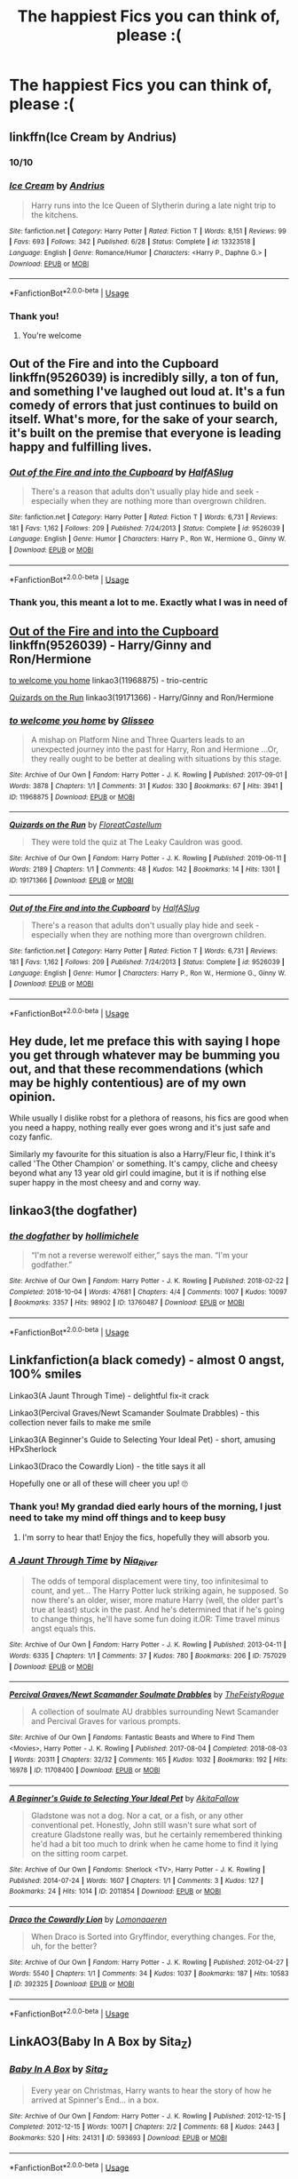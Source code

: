 #+TITLE: The happiest Fics you can think of, please :(

* The happiest Fics you can think of, please :(
:PROPERTIES:
:Author: paula-dawg
:Score: 21
:DateUnix: 1565082437.0
:DateShort: 2019-Aug-06
:FlairText: Request
:END:

** linkffn(Ice Cream by Andrius)
:PROPERTIES:
:Score: 21
:DateUnix: 1565094541.0
:DateShort: 2019-Aug-06
:END:

*** 10/10
:PROPERTIES:
:Author: FrystByte
:Score: 7
:DateUnix: 1565096239.0
:DateShort: 2019-Aug-06
:END:


*** [[https://www.fanfiction.net/s/13323518/1/][*/Ice Cream/*]] by [[https://www.fanfiction.net/u/829951/Andrius][/Andrius/]]

#+begin_quote
  Harry runs into the Ice Queen of Slytherin during a late night trip to the kitchens.
#+end_quote

^{/Site/:} ^{fanfiction.net} ^{*|*} ^{/Category/:} ^{Harry} ^{Potter} ^{*|*} ^{/Rated/:} ^{Fiction} ^{T} ^{*|*} ^{/Words/:} ^{8,151} ^{*|*} ^{/Reviews/:} ^{99} ^{*|*} ^{/Favs/:} ^{693} ^{*|*} ^{/Follows/:} ^{342} ^{*|*} ^{/Published/:} ^{6/28} ^{*|*} ^{/Status/:} ^{Complete} ^{*|*} ^{/id/:} ^{13323518} ^{*|*} ^{/Language/:} ^{English} ^{*|*} ^{/Genre/:} ^{Romance/Humor} ^{*|*} ^{/Characters/:} ^{<Harry} ^{P.,} ^{Daphne} ^{G.>} ^{*|*} ^{/Download/:} ^{[[http://www.ff2ebook.com/old/ffn-bot/index.php?id=13323518&source=ff&filetype=epub][EPUB]]} ^{or} ^{[[http://www.ff2ebook.com/old/ffn-bot/index.php?id=13323518&source=ff&filetype=mobi][MOBI]]}

--------------

*FanfictionBot*^{2.0.0-beta} | [[https://github.com/tusing/reddit-ffn-bot/wiki/Usage][Usage]]
:PROPERTIES:
:Author: FanfictionBot
:Score: 2
:DateUnix: 1565094601.0
:DateShort: 2019-Aug-06
:END:


*** Thank you!
:PROPERTIES:
:Author: paula-dawg
:Score: 1
:DateUnix: 1565102488.0
:DateShort: 2019-Aug-06
:END:

**** You're welcome
:PROPERTIES:
:Score: 1
:DateUnix: 1565103308.0
:DateShort: 2019-Aug-06
:END:


** *Out of the Fire and into the Cupboard* linkffn(9526039) is incredibly silly, a ton of fun, and something I've laughed out loud at. It's a fun comedy of errors that just continues to build on itself. What's more, for the sake of your search, it's built on the premise that everyone is leading happy and fulfilling lives.
:PROPERTIES:
:Author: radiofreiengels
:Score: 5
:DateUnix: 1565102471.0
:DateShort: 2019-Aug-06
:END:

*** [[https://www.fanfiction.net/s/9526039/1/][*/Out of the Fire and into the Cupboard/*]] by [[https://www.fanfiction.net/u/3955920/HalfASlug][/HalfASlug/]]

#+begin_quote
  There's a reason that adults don't usually play hide and seek - especially when they are nothing more than overgrown children.
#+end_quote

^{/Site/:} ^{fanfiction.net} ^{*|*} ^{/Category/:} ^{Harry} ^{Potter} ^{*|*} ^{/Rated/:} ^{Fiction} ^{T} ^{*|*} ^{/Words/:} ^{6,731} ^{*|*} ^{/Reviews/:} ^{181} ^{*|*} ^{/Favs/:} ^{1,162} ^{*|*} ^{/Follows/:} ^{209} ^{*|*} ^{/Published/:} ^{7/24/2013} ^{*|*} ^{/Status/:} ^{Complete} ^{*|*} ^{/id/:} ^{9526039} ^{*|*} ^{/Language/:} ^{English} ^{*|*} ^{/Genre/:} ^{Humor} ^{*|*} ^{/Characters/:} ^{Harry} ^{P.,} ^{Ron} ^{W.,} ^{Hermione} ^{G.,} ^{Ginny} ^{W.} ^{*|*} ^{/Download/:} ^{[[http://www.ff2ebook.com/old/ffn-bot/index.php?id=9526039&source=ff&filetype=epub][EPUB]]} ^{or} ^{[[http://www.ff2ebook.com/old/ffn-bot/index.php?id=9526039&source=ff&filetype=mobi][MOBI]]}

--------------

*FanfictionBot*^{2.0.0-beta} | [[https://github.com/tusing/reddit-ffn-bot/wiki/Usage][Usage]]
:PROPERTIES:
:Author: FanfictionBot
:Score: 3
:DateUnix: 1565102480.0
:DateShort: 2019-Aug-06
:END:


*** Thank you, this meant a lot to me. Exactly what I was in need of
:PROPERTIES:
:Author: paula-dawg
:Score: 3
:DateUnix: 1565179597.0
:DateShort: 2019-Aug-07
:END:


** [[https://www.fanfiction.net/s/9526039/1/Out-of-the-Fire-and-into-the-Cupboard][Out of the Fire and into the Cupboard]] linkffn(9526039) - Harry/Ginny and Ron/Hermione

[[https://archiveofourown.org/works/11968875][to welcome you home]] linkao3(11968875) - trio-centric

[[https://archiveofourown.org/works/19171366][Quizards on the Run]] linkao3(19171366) - Harry/Ginny and Ron/Hermione
:PROPERTIES:
:Author: siderumincaelo
:Score: 5
:DateUnix: 1565098971.0
:DateShort: 2019-Aug-06
:END:

*** [[https://archiveofourown.org/works/11968875][*/to welcome you home/*]] by [[https://www.archiveofourown.org/users/Glisseo/pseuds/Glisseo][/Glisseo/]]

#+begin_quote
  A mishap on Platform Nine and Three Quarters leads to an unexpected journey into the past for Harry, Ron and Hermione ...Or, they really ought to be better at dealing with situations by this stage.
#+end_quote

^{/Site/:} ^{Archive} ^{of} ^{Our} ^{Own} ^{*|*} ^{/Fandom/:} ^{Harry} ^{Potter} ^{-} ^{J.} ^{K.} ^{Rowling} ^{*|*} ^{/Published/:} ^{2017-09-01} ^{*|*} ^{/Words/:} ^{3878} ^{*|*} ^{/Chapters/:} ^{1/1} ^{*|*} ^{/Comments/:} ^{31} ^{*|*} ^{/Kudos/:} ^{330} ^{*|*} ^{/Bookmarks/:} ^{67} ^{*|*} ^{/Hits/:} ^{3941} ^{*|*} ^{/ID/:} ^{11968875} ^{*|*} ^{/Download/:} ^{[[https://archiveofourown.org/downloads/11968875/to%20welcome%20you%20home.epub?updated_at=1504285866][EPUB]]} ^{or} ^{[[https://archiveofourown.org/downloads/11968875/to%20welcome%20you%20home.mobi?updated_at=1504285866][MOBI]]}

--------------

[[https://archiveofourown.org/works/19171366][*/Quizards on the Run/*]] by [[https://www.archiveofourown.org/users/FloreatCastellum/pseuds/FloreatCastellum][/FloreatCastellum/]]

#+begin_quote
  They were told the quiz at The Leaky Cauldron was good.
#+end_quote

^{/Site/:} ^{Archive} ^{of} ^{Our} ^{Own} ^{*|*} ^{/Fandom/:} ^{Harry} ^{Potter} ^{-} ^{J.} ^{K.} ^{Rowling} ^{*|*} ^{/Published/:} ^{2019-06-11} ^{*|*} ^{/Words/:} ^{2189} ^{*|*} ^{/Chapters/:} ^{1/1} ^{*|*} ^{/Comments/:} ^{48} ^{*|*} ^{/Kudos/:} ^{142} ^{*|*} ^{/Bookmarks/:} ^{14} ^{*|*} ^{/Hits/:} ^{1301} ^{*|*} ^{/ID/:} ^{19171366} ^{*|*} ^{/Download/:} ^{[[https://archiveofourown.org/downloads/19171366/Quizards%20on%20the%20Run.epub?updated_at=1560218738][EPUB]]} ^{or} ^{[[https://archiveofourown.org/downloads/19171366/Quizards%20on%20the%20Run.mobi?updated_at=1560218738][MOBI]]}

--------------

[[https://www.fanfiction.net/s/9526039/1/][*/Out of the Fire and into the Cupboard/*]] by [[https://www.fanfiction.net/u/3955920/HalfASlug][/HalfASlug/]]

#+begin_quote
  There's a reason that adults don't usually play hide and seek - especially when they are nothing more than overgrown children.
#+end_quote

^{/Site/:} ^{fanfiction.net} ^{*|*} ^{/Category/:} ^{Harry} ^{Potter} ^{*|*} ^{/Rated/:} ^{Fiction} ^{T} ^{*|*} ^{/Words/:} ^{6,731} ^{*|*} ^{/Reviews/:} ^{181} ^{*|*} ^{/Favs/:} ^{1,162} ^{*|*} ^{/Follows/:} ^{209} ^{*|*} ^{/Published/:} ^{7/24/2013} ^{*|*} ^{/Status/:} ^{Complete} ^{*|*} ^{/id/:} ^{9526039} ^{*|*} ^{/Language/:} ^{English} ^{*|*} ^{/Genre/:} ^{Humor} ^{*|*} ^{/Characters/:} ^{Harry} ^{P.,} ^{Ron} ^{W.,} ^{Hermione} ^{G.,} ^{Ginny} ^{W.} ^{*|*} ^{/Download/:} ^{[[http://www.ff2ebook.com/old/ffn-bot/index.php?id=9526039&source=ff&filetype=epub][EPUB]]} ^{or} ^{[[http://www.ff2ebook.com/old/ffn-bot/index.php?id=9526039&source=ff&filetype=mobi][MOBI]]}

--------------

*FanfictionBot*^{2.0.0-beta} | [[https://github.com/tusing/reddit-ffn-bot/wiki/Usage][Usage]]
:PROPERTIES:
:Author: FanfictionBot
:Score: 2
:DateUnix: 1565098993.0
:DateShort: 2019-Aug-06
:END:


** Hey dude, let me preface this with saying I hope you get through whatever may be bumming you out, and that these recommendations (which may be highly contentious) are of my own opinion.

While usually I dislike robst for a plethora of reasons, his fics are good when you need a happy, nothing really ever goes wrong and it's just safe and cozy fanfic.

Similarly my favourite for this situation is also a Harry/Fleur fic, I think it's called 'The Other Champion' or something. It's campy, cliche and cheesy beyond what any 13 year old girl could imagine, but it is if nothing else super happy in the most cheesy and and corny way.
:PROPERTIES:
:Author: EnnJayBee
:Score: 2
:DateUnix: 1565120424.0
:DateShort: 2019-Aug-07
:END:


** linkao3(the dogfather)
:PROPERTIES:
:Author: i_atent_ded
:Score: 2
:DateUnix: 1565168169.0
:DateShort: 2019-Aug-07
:END:

*** [[https://archiveofourown.org/works/13760487][*/the dogfather/*]] by [[https://www.archiveofourown.org/users/hollimichele/pseuds/hollimichele][/hollimichele/]]

#+begin_quote
  “I'm not a reverse werewolf either,” says the man. “I'm your godfather.”
#+end_quote

^{/Site/:} ^{Archive} ^{of} ^{Our} ^{Own} ^{*|*} ^{/Fandom/:} ^{Harry} ^{Potter} ^{-} ^{J.} ^{K.} ^{Rowling} ^{*|*} ^{/Published/:} ^{2018-02-22} ^{*|*} ^{/Completed/:} ^{2018-10-04} ^{*|*} ^{/Words/:} ^{47681} ^{*|*} ^{/Chapters/:} ^{4/4} ^{*|*} ^{/Comments/:} ^{1007} ^{*|*} ^{/Kudos/:} ^{10097} ^{*|*} ^{/Bookmarks/:} ^{3357} ^{*|*} ^{/Hits/:} ^{98902} ^{*|*} ^{/ID/:} ^{13760487} ^{*|*} ^{/Download/:} ^{[[https://archiveofourown.org/downloads/13760487/the%20dogfather.epub?updated_at=1563468169][EPUB]]} ^{or} ^{[[https://archiveofourown.org/downloads/13760487/the%20dogfather.mobi?updated_at=1563468169][MOBI]]}

--------------

*FanfictionBot*^{2.0.0-beta} | [[https://github.com/tusing/reddit-ffn-bot/wiki/Usage][Usage]]
:PROPERTIES:
:Author: FanfictionBot
:Score: 1
:DateUnix: 1565168189.0
:DateShort: 2019-Aug-07
:END:


** Linkfanfiction(a black comedy) - almost 0 angst, 100% smiles

Linkao3(A Jaunt Through Time) - delightful fix-it crack

Linkao3(Percival Graves/Newt Scamander Soulmate Drabbles) - this collection never fails to make me smile

Linkao3(A Beginner's Guide to Selecting Your Ideal Pet) - short, amusing HPxSherlock

Linkao3(Draco the Cowardly Lion) - the title says it all

Hopefully one or all of these will cheer you up! 🙄
:PROPERTIES:
:Author: upvotingcats
:Score: 6
:DateUnix: 1565095136.0
:DateShort: 2019-Aug-06
:END:

*** Thank you! My grandad died early hours of the morning, I just need to take my mind off things and to keep busy
:PROPERTIES:
:Author: paula-dawg
:Score: 4
:DateUnix: 1565102549.0
:DateShort: 2019-Aug-06
:END:

**** I'm sorry to hear that! Enjoy the fics, hopefully they will absorb you.
:PROPERTIES:
:Author: upvotingcats
:Score: 2
:DateUnix: 1565104571.0
:DateShort: 2019-Aug-06
:END:


*** [[https://archiveofourown.org/works/757029][*/A Jaunt Through Time/*]] by [[https://www.archiveofourown.org/users/Nia_River/pseuds/Nia_River][/Nia_River/]]

#+begin_quote
  The odds of temporal displacement were tiny, too infinitesimal to count, and yet... The Harry Potter luck striking again, he supposed. So now there's an older, wiser, more mature Harry (well, the older part's true at least) stuck in the past. And he's determined that if he's going to change things, he'll have some fun doing it.OR: Time travel minus angst equals this.
#+end_quote

^{/Site/:} ^{Archive} ^{of} ^{Our} ^{Own} ^{*|*} ^{/Fandom/:} ^{Harry} ^{Potter} ^{-} ^{J.} ^{K.} ^{Rowling} ^{*|*} ^{/Published/:} ^{2013-04-11} ^{*|*} ^{/Words/:} ^{6335} ^{*|*} ^{/Chapters/:} ^{1/1} ^{*|*} ^{/Comments/:} ^{37} ^{*|*} ^{/Kudos/:} ^{780} ^{*|*} ^{/Bookmarks/:} ^{206} ^{*|*} ^{/ID/:} ^{757029} ^{*|*} ^{/Download/:} ^{[[https://archiveofourown.org/downloads/757029/A%20Jaunt%20Through%20Time.epub?updated_at=1460592644][EPUB]]} ^{or} ^{[[https://archiveofourown.org/downloads/757029/A%20Jaunt%20Through%20Time.mobi?updated_at=1460592644][MOBI]]}

--------------

[[https://archiveofourown.org/works/11708400][*/Percival Graves/Newt Scamander Soulmate Drabbles/*]] by [[https://www.archiveofourown.org/users/TheFeistyRogue/pseuds/TheFeistyRogue][/TheFeistyRogue/]]

#+begin_quote
  A collection of soulmate AU drabbles surrounding Newt Scamander and Percival Graves for various prompts.
#+end_quote

^{/Site/:} ^{Archive} ^{of} ^{Our} ^{Own} ^{*|*} ^{/Fandoms/:} ^{Fantastic} ^{Beasts} ^{and} ^{Where} ^{to} ^{Find} ^{Them} ^{<Movies>,} ^{Harry} ^{Potter} ^{-} ^{J.} ^{K.} ^{Rowling} ^{*|*} ^{/Published/:} ^{2017-08-04} ^{*|*} ^{/Completed/:} ^{2018-08-03} ^{*|*} ^{/Words/:} ^{20311} ^{*|*} ^{/Chapters/:} ^{32/32} ^{*|*} ^{/Comments/:} ^{165} ^{*|*} ^{/Kudos/:} ^{1032} ^{*|*} ^{/Bookmarks/:} ^{192} ^{*|*} ^{/Hits/:} ^{16978} ^{*|*} ^{/ID/:} ^{11708400} ^{*|*} ^{/Download/:} ^{[[https://archiveofourown.org/downloads/11708400/Percival%20GravesNewt.epub?updated_at=1563488586][EPUB]]} ^{or} ^{[[https://archiveofourown.org/downloads/11708400/Percival%20GravesNewt.mobi?updated_at=1563488586][MOBI]]}

--------------

[[https://archiveofourown.org/works/2011854][*/A Beginner's Guide to Selecting Your Ideal Pet/*]] by [[https://www.archiveofourown.org/users/AkitaFallow/pseuds/AkitaFallow][/AkitaFallow/]]

#+begin_quote
  Gladstone was not a dog. Nor a cat, or a fish, or any other conventional pet. Honestly, John still wasn't sure what sort of creature Gladstone really was, but he certainly remembered thinking he'd had a bit too much to drink when he came home to find it lying on the sitting room carpet.
#+end_quote

^{/Site/:} ^{Archive} ^{of} ^{Our} ^{Own} ^{*|*} ^{/Fandoms/:} ^{Sherlock} ^{<TV>,} ^{Harry} ^{Potter} ^{-} ^{J.} ^{K.} ^{Rowling} ^{*|*} ^{/Published/:} ^{2014-07-24} ^{*|*} ^{/Words/:} ^{1607} ^{*|*} ^{/Chapters/:} ^{1/1} ^{*|*} ^{/Comments/:} ^{3} ^{*|*} ^{/Kudos/:} ^{127} ^{*|*} ^{/Bookmarks/:} ^{24} ^{*|*} ^{/Hits/:} ^{1014} ^{*|*} ^{/ID/:} ^{2011854} ^{*|*} ^{/Download/:} ^{[[https://archiveofourown.org/downloads/2011854/A%20Beginners%20Guide%20to.epub?updated_at=1555694818][EPUB]]} ^{or} ^{[[https://archiveofourown.org/downloads/2011854/A%20Beginners%20Guide%20to.mobi?updated_at=1555694818][MOBI]]}

--------------

[[https://archiveofourown.org/works/392325][*/Draco the Cowardly Lion/*]] by [[https://www.archiveofourown.org/users/Lomonaaeren/pseuds/Lomonaaeren][/Lomonaaeren/]]

#+begin_quote
  When Draco is Sorted into Gryffindor, everything changes. For the, uh, for the better?
#+end_quote

^{/Site/:} ^{Archive} ^{of} ^{Our} ^{Own} ^{*|*} ^{/Fandom/:} ^{Harry} ^{Potter} ^{-} ^{J.} ^{K.} ^{Rowling} ^{*|*} ^{/Published/:} ^{2012-04-27} ^{*|*} ^{/Words/:} ^{5540} ^{*|*} ^{/Chapters/:} ^{1/1} ^{*|*} ^{/Comments/:} ^{34} ^{*|*} ^{/Kudos/:} ^{1037} ^{*|*} ^{/Bookmarks/:} ^{187} ^{*|*} ^{/Hits/:} ^{10583} ^{*|*} ^{/ID/:} ^{392325} ^{*|*} ^{/Download/:} ^{[[https://archiveofourown.org/downloads/392325/Draco%20the%20Cowardly%20Lion.epub?updated_at=1387628422][EPUB]]} ^{or} ^{[[https://archiveofourown.org/downloads/392325/Draco%20the%20Cowardly%20Lion.mobi?updated_at=1387628422][MOBI]]}

--------------

*FanfictionBot*^{2.0.0-beta} | [[https://github.com/tusing/reddit-ffn-bot/wiki/Usage][Usage]]
:PROPERTIES:
:Author: FanfictionBot
:Score: 2
:DateUnix: 1565095200.0
:DateShort: 2019-Aug-06
:END:


** LinkAO3(Baby In A Box by Sita_Z)
:PROPERTIES:
:Author: Faeriniel
:Score: 2
:DateUnix: 1565099973.0
:DateShort: 2019-Aug-06
:END:

*** [[https://archiveofourown.org/works/593693][*/Baby In A Box/*]] by [[https://www.archiveofourown.org/users/Sita_Z/pseuds/Sita_Z][/Sita_Z/]]

#+begin_quote
  Every year on Christmas, Harry wants to hear the story of how he arrived at Spinner's End... in a box.
#+end_quote

^{/Site/:} ^{Archive} ^{of} ^{Our} ^{Own} ^{*|*} ^{/Fandom/:} ^{Harry} ^{Potter} ^{-} ^{J.} ^{K.} ^{Rowling} ^{*|*} ^{/Published/:} ^{2012-12-15} ^{*|*} ^{/Completed/:} ^{2012-12-15} ^{*|*} ^{/Words/:} ^{10071} ^{*|*} ^{/Chapters/:} ^{2/2} ^{*|*} ^{/Comments/:} ^{68} ^{*|*} ^{/Kudos/:} ^{2443} ^{*|*} ^{/Bookmarks/:} ^{520} ^{*|*} ^{/Hits/:} ^{24131} ^{*|*} ^{/ID/:} ^{593693} ^{*|*} ^{/Download/:} ^{[[https://archiveofourown.org/downloads/593693/Baby%20In%20A%20Box.epub?updated_at=1513962045][EPUB]]} ^{or} ^{[[https://archiveofourown.org/downloads/593693/Baby%20In%20A%20Box.mobi?updated_at=1513962045][MOBI]]}

--------------

*FanfictionBot*^{2.0.0-beta} | [[https://github.com/tusing/reddit-ffn-bot/wiki/Usage][Usage]]
:PROPERTIES:
:Author: FanfictionBot
:Score: 1
:DateUnix: 1565100019.0
:DateShort: 2019-Aug-06
:END:


** As long as you're ok with sappy H/Hr then linkffn(Picnic Panic) is great.

linkffn(Big Brother is Listening to You) has a lot of really stupid drama, but is pretty fun and overall a happy fic.

linkffn(Cousin Harry) is a really cute "Dudley has a magical child" fic and has at least 1 sequel.

linkffn(Where in the World is Harry Potter) and it's sequels are a hell of a lot of fun with very few bad things ever happening. They might be my favorite set of fics actually.

linkffn(Out of the Fire and into the Cupboard) is great as well

Hope these help :)
:PROPERTIES:
:Author: AskMeAboutKtizo
:Score: 2
:DateUnix: 1565104027.0
:DateShort: 2019-Aug-06
:END:

*** [[https://www.fanfiction.net/s/12265183/1/][*/Picnic Panic/*]] by [[https://www.fanfiction.net/u/1634726/LeQuin][/LeQuin/]]

#+begin_quote
  Hermione is home for an Easter barbecue that her parents are hosting. She's brought her boyfriend and is thoroughly regretting that decision. She calls a dear friend to help with the damage control.
#+end_quote

^{/Site/:} ^{fanfiction.net} ^{*|*} ^{/Category/:} ^{Harry} ^{Potter} ^{*|*} ^{/Rated/:} ^{Fiction} ^{K+} ^{*|*} ^{/Chapters/:} ^{3} ^{*|*} ^{/Words/:} ^{24,146} ^{*|*} ^{/Reviews/:} ^{429} ^{*|*} ^{/Favs/:} ^{3,212} ^{*|*} ^{/Follows/:} ^{1,014} ^{*|*} ^{/Updated/:} ^{1/14/2017} ^{*|*} ^{/Published/:} ^{12/8/2016} ^{*|*} ^{/Status/:} ^{Complete} ^{*|*} ^{/id/:} ^{12265183} ^{*|*} ^{/Language/:} ^{English} ^{*|*} ^{/Genre/:} ^{Family/Romance} ^{*|*} ^{/Characters/:} ^{Harry} ^{P.,} ^{Hermione} ^{G.,} ^{OC,} ^{Dr.} ^{Granger} ^{*|*} ^{/Download/:} ^{[[http://www.ff2ebook.com/old/ffn-bot/index.php?id=12265183&source=ff&filetype=epub][EPUB]]} ^{or} ^{[[http://www.ff2ebook.com/old/ffn-bot/index.php?id=12265183&source=ff&filetype=mobi][MOBI]]}

--------------

[[https://www.fanfiction.net/s/10025439/1/][*/Big Brother is Listening to You/*]] by [[https://www.fanfiction.net/u/2020187/Holz9364][/Holz9364/]]

#+begin_quote
  A new show on the Wizarding Wireless Network launches 5 years after the final battle. It will place 10 'celebrities' in a house together for 2 months. Friendships and romances will blossom, but rivalries threaten to rip them apart. Who will win 'Listen-In' and the prize of a thousand galleons that comes with it? AU post-DH, Rated M for language, sexual and sensitive themes.
#+end_quote

^{/Site/:} ^{fanfiction.net} ^{*|*} ^{/Category/:} ^{Harry} ^{Potter} ^{*|*} ^{/Rated/:} ^{Fiction} ^{M} ^{*|*} ^{/Chapters/:} ^{25} ^{*|*} ^{/Words/:} ^{143,729} ^{*|*} ^{/Reviews/:} ^{330} ^{*|*} ^{/Favs/:} ^{843} ^{*|*} ^{/Follows/:} ^{608} ^{*|*} ^{/Updated/:} ^{5/17/2015} ^{*|*} ^{/Published/:} ^{1/15/2014} ^{*|*} ^{/Status/:} ^{Complete} ^{*|*} ^{/id/:} ^{10025439} ^{*|*} ^{/Language/:} ^{English} ^{*|*} ^{/Genre/:} ^{Friendship/Romance} ^{*|*} ^{/Characters/:} ^{<Harry} ^{P.,} ^{Daphne} ^{G.>} ^{<Draco} ^{M.,} ^{Gabrielle} ^{D.>} ^{*|*} ^{/Download/:} ^{[[http://www.ff2ebook.com/old/ffn-bot/index.php?id=10025439&source=ff&filetype=epub][EPUB]]} ^{or} ^{[[http://www.ff2ebook.com/old/ffn-bot/index.php?id=10025439&source=ff&filetype=mobi][MOBI]]}

--------------

[[https://www.fanfiction.net/s/11923249/1/][*/Cousin Harry/*]] by [[https://www.fanfiction.net/u/2670209/nicnac918][/nicnac918/]]

#+begin_quote
  She had been dating Dudley Dursley for almost six months when the topic of Cousin Harry came up the first time.
#+end_quote

^{/Site/:} ^{fanfiction.net} ^{*|*} ^{/Category/:} ^{Harry} ^{Potter} ^{*|*} ^{/Rated/:} ^{Fiction} ^{K} ^{*|*} ^{/Words/:} ^{2,889} ^{*|*} ^{/Reviews/:} ^{109} ^{*|*} ^{/Favs/:} ^{1,134} ^{*|*} ^{/Follows/:} ^{328} ^{*|*} ^{/Published/:} ^{4/30/2016} ^{*|*} ^{/Status/:} ^{Complete} ^{*|*} ^{/id/:} ^{11923249} ^{*|*} ^{/Language/:} ^{English} ^{*|*} ^{/Genre/:} ^{Family} ^{*|*} ^{/Characters/:} ^{Harry} ^{P.,} ^{Dudley} ^{D.} ^{*|*} ^{/Download/:} ^{[[http://www.ff2ebook.com/old/ffn-bot/index.php?id=11923249&source=ff&filetype=epub][EPUB]]} ^{or} ^{[[http://www.ff2ebook.com/old/ffn-bot/index.php?id=11923249&source=ff&filetype=mobi][MOBI]]}

--------------

[[https://www.fanfiction.net/s/2354771/1/][*/Where in the World is Harry Potter?/*]] by [[https://www.fanfiction.net/u/649528/nonjon][/nonjon/]]

#+begin_quote
  COMPLETE. PostOotP. Harry Potter fulfilled the prophecy and has since disappeared. Or has he? Tonks and Hermione are the lead Order members continuously hoping to track him down. The question is: can they keep up with him?
#+end_quote

^{/Site/:} ^{fanfiction.net} ^{*|*} ^{/Category/:} ^{Harry} ^{Potter} ^{*|*} ^{/Rated/:} ^{Fiction} ^{M} ^{*|*} ^{/Chapters/:} ^{16} ^{*|*} ^{/Words/:} ^{54,625} ^{*|*} ^{/Reviews/:} ^{1,146} ^{*|*} ^{/Favs/:} ^{4,328} ^{*|*} ^{/Follows/:} ^{1,249} ^{*|*} ^{/Updated/:} ^{4/30/2005} ^{*|*} ^{/Published/:} ^{4/16/2005} ^{*|*} ^{/Status/:} ^{Complete} ^{*|*} ^{/id/:} ^{2354771} ^{*|*} ^{/Language/:} ^{English} ^{*|*} ^{/Genre/:} ^{Humor} ^{*|*} ^{/Download/:} ^{[[http://www.ff2ebook.com/old/ffn-bot/index.php?id=2354771&source=ff&filetype=epub][EPUB]]} ^{or} ^{[[http://www.ff2ebook.com/old/ffn-bot/index.php?id=2354771&source=ff&filetype=mobi][MOBI]]}

--------------

[[https://www.fanfiction.net/s/9526039/1/][*/Out of the Fire and into the Cupboard/*]] by [[https://www.fanfiction.net/u/3955920/HalfASlug][/HalfASlug/]]

#+begin_quote
  There's a reason that adults don't usually play hide and seek - especially when they are nothing more than overgrown children.
#+end_quote

^{/Site/:} ^{fanfiction.net} ^{*|*} ^{/Category/:} ^{Harry} ^{Potter} ^{*|*} ^{/Rated/:} ^{Fiction} ^{T} ^{*|*} ^{/Words/:} ^{6,731} ^{*|*} ^{/Reviews/:} ^{181} ^{*|*} ^{/Favs/:} ^{1,162} ^{*|*} ^{/Follows/:} ^{209} ^{*|*} ^{/Published/:} ^{7/24/2013} ^{*|*} ^{/Status/:} ^{Complete} ^{*|*} ^{/id/:} ^{9526039} ^{*|*} ^{/Language/:} ^{English} ^{*|*} ^{/Genre/:} ^{Humor} ^{*|*} ^{/Characters/:} ^{Harry} ^{P.,} ^{Ron} ^{W.,} ^{Hermione} ^{G.,} ^{Ginny} ^{W.} ^{*|*} ^{/Download/:} ^{[[http://www.ff2ebook.com/old/ffn-bot/index.php?id=9526039&source=ff&filetype=epub][EPUB]]} ^{or} ^{[[http://www.ff2ebook.com/old/ffn-bot/index.php?id=9526039&source=ff&filetype=mobi][MOBI]]}

--------------

*FanfictionBot*^{2.0.0-beta} | [[https://github.com/tusing/reddit-ffn-bot/wiki/Usage][Usage]]
:PROPERTIES:
:Author: FanfictionBot
:Score: 1
:DateUnix: 1565104087.0
:DateShort: 2019-Aug-06
:END:


** [deleted]
:PROPERTIES:
:Score: 1
:DateUnix: 1565094350.0
:DateShort: 2019-Aug-06
:END:

*** [[https://www.fanfiction.net/s/8986562/1/][*/Ice Cream/*]] by [[https://www.fanfiction.net/u/1664924/whitchry9][/whitchry9/]]

#+begin_quote
  Sherlock and John go out to get ice cream. Which, with Sherlock, is never as easy as said.
#+end_quote

^{/Site/:} ^{fanfiction.net} ^{*|*} ^{/Category/:} ^{Sherlock} ^{*|*} ^{/Rated/:} ^{Fiction} ^{K} ^{*|*} ^{/Words/:} ^{635} ^{*|*} ^{/Reviews/:} ^{10} ^{*|*} ^{/Favs/:} ^{37} ^{*|*} ^{/Follows/:} ^{8} ^{*|*} ^{/Published/:} ^{2/7/2013} ^{*|*} ^{/Status/:} ^{Complete} ^{*|*} ^{/id/:} ^{8986562} ^{*|*} ^{/Language/:} ^{English} ^{*|*} ^{/Genre/:} ^{Humor/Friendship} ^{*|*} ^{/Characters/:} ^{Sherlock} ^{H.,} ^{John} ^{W.} ^{*|*} ^{/Download/:} ^{[[http://www.ff2ebook.com/old/ffn-bot/index.php?id=8986562&source=ff&filetype=epub][EPUB]]} ^{or} ^{[[http://www.ff2ebook.com/old/ffn-bot/index.php?id=8986562&source=ff&filetype=mobi][MOBI]]}

--------------

*FanfictionBot*^{2.0.0-beta} | [[https://github.com/tusing/reddit-ffn-bot/wiki/Usage][Usage]]
:PROPERTIES:
:Author: FanfictionBot
:Score: 1
:DateUnix: 1565094372.0
:DateShort: 2019-Aug-06
:END:


** There's a couple sad moments but overall this one is super sweet and fluffy linkffn([[https://www.fanfiction.net/s/4703843/1/That-Old-House]])
:PROPERTIES:
:Author: poondi
:Score: 1
:DateUnix: 1565109608.0
:DateShort: 2019-Aug-06
:END:

*** [[https://www.fanfiction.net/s/4703843/1/][*/That Old House/*]] by [[https://www.fanfiction.net/u/1754880/vanillaparchment][/vanillaparchment/]]

#+begin_quote
  An old house sits at the end of a lane. Abandoned and forgotten, no one would have guessed who was going to buy it... or how full a life that old house was yet to live. Harry/Hermione
#+end_quote

^{/Site/:} ^{fanfiction.net} ^{*|*} ^{/Category/:} ^{Harry} ^{Potter} ^{*|*} ^{/Rated/:} ^{Fiction} ^{K+} ^{*|*} ^{/Chapters/:} ^{41} ^{*|*} ^{/Words/:} ^{123,454} ^{*|*} ^{/Reviews/:} ^{655} ^{*|*} ^{/Favs/:} ^{1,164} ^{*|*} ^{/Follows/:} ^{568} ^{*|*} ^{/Updated/:} ^{7/26/2011} ^{*|*} ^{/Published/:} ^{12/8/2008} ^{*|*} ^{/Status/:} ^{Complete} ^{*|*} ^{/id/:} ^{4703843} ^{*|*} ^{/Language/:} ^{English} ^{*|*} ^{/Genre/:} ^{Romance/Drama} ^{*|*} ^{/Characters/:} ^{Harry} ^{P.,} ^{Hermione} ^{G.} ^{*|*} ^{/Download/:} ^{[[http://www.ff2ebook.com/old/ffn-bot/index.php?id=4703843&source=ff&filetype=epub][EPUB]]} ^{or} ^{[[http://www.ff2ebook.com/old/ffn-bot/index.php?id=4703843&source=ff&filetype=mobi][MOBI]]}

--------------

*FanfictionBot*^{2.0.0-beta} | [[https://github.com/tusing/reddit-ffn-bot/wiki/Usage][Usage]]
:PROPERTIES:
:Author: FanfictionBot
:Score: 1
:DateUnix: 1565109626.0
:DateShort: 2019-Aug-06
:END:


** Linkffn(Of Quidditch Pants and Persuasion) is my go-to for laughs these days.
:PROPERTIES:
:Author: rohan62442
:Score: 1
:DateUnix: 1565152896.0
:DateShort: 2019-Aug-07
:END:

*** [[https://www.fanfiction.net/s/4068063/1/][*/Of Quidditch Pants and Persuasion/*]] by [[https://www.fanfiction.net/u/456311/It-s-Just-Not-Flowing][/It's Just Not Flowing/]]

#+begin_quote
  Full title: The One Where The Entire Gryffindor Common Room Lusts After Harry Wearing Quidditch Pants and Hermione is Persuasive. That's rather self-explanatory, I think. Really, it's just best to move on. Equally pointless second chapter now added.
#+end_quote

^{/Site/:} ^{fanfiction.net} ^{*|*} ^{/Category/:} ^{Harry} ^{Potter} ^{*|*} ^{/Rated/:} ^{Fiction} ^{T} ^{*|*} ^{/Chapters/:} ^{2} ^{*|*} ^{/Words/:} ^{5,135} ^{*|*} ^{/Reviews/:} ^{312} ^{*|*} ^{/Favs/:} ^{1,590} ^{*|*} ^{/Follows/:} ^{320} ^{*|*} ^{/Updated/:} ^{9/22/2008} ^{*|*} ^{/Published/:} ^{2/11/2008} ^{*|*} ^{/Status/:} ^{Complete} ^{*|*} ^{/id/:} ^{4068063} ^{*|*} ^{/Language/:} ^{English} ^{*|*} ^{/Genre/:} ^{Humor/Romance} ^{*|*} ^{/Characters/:} ^{Harry} ^{P.,} ^{Hermione} ^{G.} ^{*|*} ^{/Download/:} ^{[[http://www.ff2ebook.com/old/ffn-bot/index.php?id=4068063&source=ff&filetype=epub][EPUB]]} ^{or} ^{[[http://www.ff2ebook.com/old/ffn-bot/index.php?id=4068063&source=ff&filetype=mobi][MOBI]]}

--------------

*FanfictionBot*^{2.0.0-beta} | [[https://github.com/tusing/reddit-ffn-bot/wiki/Usage][Usage]]
:PROPERTIES:
:Author: FanfictionBot
:Score: 1
:DateUnix: 1565152910.0
:DateShort: 2019-Aug-07
:END:


** Name: Flower war

Link: [[https://archiveofourown.org/works/14010333]]

Summary:

“So, I was thinking---” Neville cut off, causing Harry to peer up curiously. Neville's eyes were narrowed on the flower, small frown marring his features. “Oh, how rude.” “What's rude? It's just a flower. Strange, since Malfoy sent it to me. Do you think he was cursed? I mean, it's not like him to be nice.”

** Neville snorted, mouth twitching rapidly. “No, it's not,” He agreed readily. “Malfoy sending this makes perfect sense though. The flower means, Beauty is your only attraction."
   :PROPERTIES:
   :CUSTOM_ID: neville-snorted-mouth-twitching-rapidly.-no-its-not-he-agreed-readily.-malfoy-sending-this-makes-perfect-sense-though.-the-flower-means-beauty-is-your-only-attraction.
   :END:
 Or... the one where Harry and Draco have a flower war. Their tamest fight yet to date as they trade silent insults, cutting barbs and even a few compliments sprinkled in.
:PROPERTIES:
:Author: inside_a_mind
:Score: 1
:DateUnix: 1565199009.0
:DateShort: 2019-Aug-07
:END:

